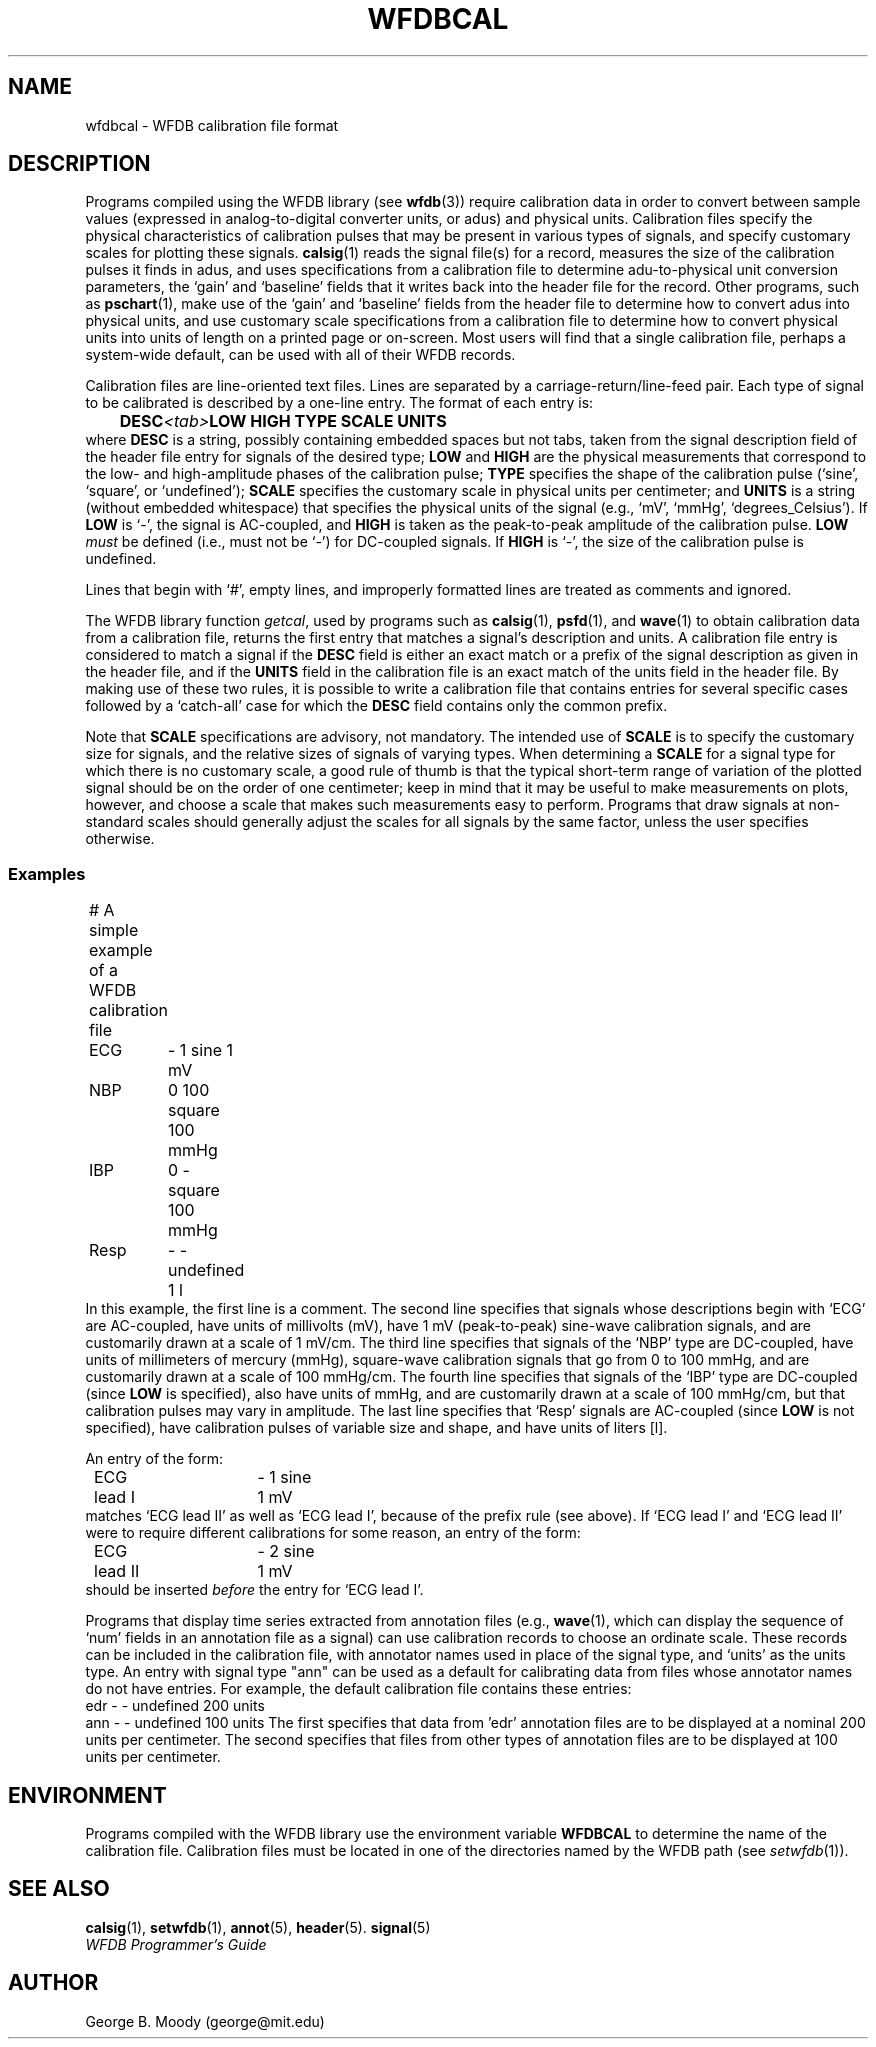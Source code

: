 .TH WFDBCAL 5 "5 March 2004" "WFDB software 10.3.12" "WFDB Applications Guide"
.SH NAME
wfdbcal \- WFDB calibration file format
.SH DESCRIPTION
.PP
Programs compiled using the WFDB library (see \fBwfdb\fR(3)) require
calibration data in order to convert between sample values (expressed
in analog-to-digital converter units, or adus) and physical units.
Calibration files specify the physical characteristics of calibration
pulses that may be present in various types of signals, and specify
customary scales for plotting these signals.  \fBcalsig\fR(1) reads
the signal file(s) for a record, measures the size of the calibration
pulses it finds in adus, and uses specifications from a calibration
file to determine adu-to-physical unit conversion parameters, the
`gain' and `baseline' fields that it writes back into the header file
for the record.  Other programs, such as \fBpschart\fR(1), make use of
the `gain' and `baseline' fields from the header file to determine how
to convert adus into physical units, and use customary scale
specifications from a calibration file to determine how to convert
physical units into units of length on a printed page or on-screen.
Most users will find that a single calibration file, perhaps a
system-wide default, can be used with all of their WFDB records.
.PP
Calibration files are line-oriented text files.  Lines are separated by
a carriage-return/line-feed pair. Each type of signal to be calibrated is
described by a one-line entry.  The format of each entry is:
.br
	\fBDESC\fR\fI<tab>\fBLOW HIGH TYPE SCALE UNITS\fR
.br
where \fBDESC\fR is a string, possibly containing embedded
spaces but not tabs, taken from the signal description field of the header
file entry for signals of the desired type; \fBLOW\fR and \fBHIGH\fR
are the physical measurements that correspond to the low- and high-amplitude
phases of the calibration pulse; \fBTYPE\fR specifies the shape
of the calibration pulse (`sine', `square', or `undefined'); \fBSCALE\fR
specifies the customary scale in physical units per centimeter; and
\fBUNITS\fR is a string (without embedded whitespace) that specifies the
physical units of the signal (e.g., `mV', `mmHg', `degrees_Celsius').  If
\fBLOW\fR is `-', the signal is AC-coupled, and \fBHIGH\fR is taken as the
peak-to-peak amplitude of the calibration pulse.  \fBLOW\fI must\fR be defined
(i.e., must not be `-') for DC-coupled signals.  If \fBHIGH\fR is `-', the size
of the calibration pulse is undefined.
.PP
Lines that begin with `#', empty lines, and improperly formatted lines are
treated as comments and ignored.
.PP
The WFDB library function \fIgetcal\fR, used by programs such as
\fBcalsig\fR(1), \fBpsfd\fR(1), and \fBwave\fR(1) to obtain calibration
data from a calibration file, returns the first entry that matches a signal's
description and units.  A calibration file entry is considered to match a
signal if the \fBDESC\fR field is either an exact match or a prefix of the
signal description as given in the header file, and if the \fBUNITS\fR field in
the calibration file is an exact match of the units field in the header file.
By making use of these two rules, it is possible to write a calibration file
that contains entries for several specific cases followed by a `catch-all'
case for which the \fBDESC\fR field contains only the common prefix.
.PP
Note that \fBSCALE\fR specifications are advisory, not mandatory.  The
intended use of \fBSCALE\fR is to specify the customary size for
signals, and the relative sizes of signals of varying types.  When
determining a \fBSCALE\fR for a signal type for which there is no
customary scale, a good rule of thumb is that the typical short-term
range of variation of the plotted signal should be on the order of one
centimeter; keep in mind that it may be useful to make measurements on
plots, however, and choose a scale that makes such measurements easy
to perform.  Programs that draw signals at non-standard scales should
generally adjust the scales for all signals by the same factor, unless
the user specifies otherwise.
.SS Examples
.br
	# A simple example of a WFDB calibration file
.br
	ECG	- 1 sine 1 mV
.br
	NBP	0 100 square 100 mmHg
.br
	IBP	0 - square 100 mmHg
.br
	Resp	- - undefined 1 l
.br
In this example, the first line is a comment.  The second line specifies that
signals whose descriptions begin with `ECG' are AC-coupled, have units of
millivolts (mV), have 1 mV (peak-to-peak) sine-wave calibration signals, and
are customarily drawn at a scale of 1 mV/cm.  The third line specifies that
signals of the `NBP' type are DC-coupled, have units of millimeters of mercury
(mmHg), square-wave calibration signals that go from 0 to 100 mmHg, and are
customarily drawn at a scale of 100 mmHg/cm.  The fourth line specifies that
signals of the `IBP' type are DC-coupled (since \fBLOW\fR is specified), also
have units of mmHg, and are customarily drawn at a scale of 100 mmHg/cm, but
that calibration pulses may vary in amplitude.  The last line specifies that
`Resp' signals are AC-coupled (since \fBLOW\fR is not specified), have
calibration pulses of variable size and shape, and have units of liters [l].
.PP
An entry of the form:
.br
	ECG lead I	- 1 sine 1 mV
.br
matches `ECG lead II' as well as `ECG lead I', because of the prefix rule (see
above).  If `ECG lead I' and `ECG lead II' were to require different
calibrations for some reason, an entry of the form:
.br
	ECG lead II	- 2 sine 1 mV
.br
should be inserted \fIbefore\fR the entry for `ECG lead I'.
.PP
Programs that display time series extracted from annotation files (e.g.,
\fBwave\fR(1), which can display the sequence of `num' fields in an annotation
file as a signal) can use calibration records to choose an ordinate scale.
These records can be included in the calibration file, with annotator names
used in place of the signal type, and `units' as the units type.  An entry
with signal type "ann" can be used as a default for calibrating data from
files whose annotator names do not have entries.  For example,
the default calibration file contains these entries:
.br
        edr     - - undefined 200 units
.br
        ann     - - undefined 100 units
The first specifies that data from 'edr' annotation files are to be
displayed at a nominal 200 units per centimeter.  The second specifies that
files from other types of annotation files are to be displayed at 100 units
per centimeter.

.SH ENVIRONMENT
Programs compiled with the WFDB library use the environment variable
\fBWFDBCAL\fR to determine the name of the calibration file.  Calibration files
must be located in one of the directories named by the WFDB path (see
\fIsetwfdb\fR(1)).
.SH SEE ALSO
\fBcalsig\fR(1), \fBsetwfdb\fR(1), \fBannot\fR(5), \fBheader\fR(5).
\fBsignal\fR(5)
.br
\fIWFDB Programmer's Guide\fR
.SH AUTHOR
George B. Moody (george@mit.edu)
